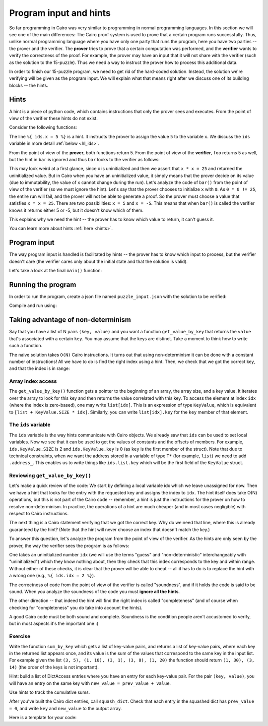 Program input and hints
=======================

So far programming in Cairo was very similar to programming in normal programming languages.
In this section we will see one of the main differences:
The Cairo proof system is used to prove that a certain program runs successfully.
Thus, unlike normal programming language where you have only one party that runs the program,
here you have two parties -- the prover and the verifier. The **prover** tries to prove
that a certain computation was performed, and the **verifier** wants to verify the correctness
of the proof.
For example, the prover may have an input that it will not share with the verifier
(such as the solution to the 15-puzzle). Thus we need a way to instruct the prover how to
process this additional data.

In order to finish our 15-puzzle program, we need to get rid of the hard-coded solution.
Instead, the solution we're verifying will be given as the program input.
We will explain what that means right after we discuss one of its building blocks -- the hints.

Hints
-----
A hint is a piece of python code,
which contains instructions that only the prover sees and executes. From the point of
view of the verifier these hints do not exist.

Consider the following functions:

.. tested-code:: cairo hl_hints

    func foo() -> (res):
        alloc_locals
        local x = 5  # Note this line.
        assert x * x = 25
        return (res=x)
    end

    func bar() -> (res):
        alloc_locals
        local x
        %{ ids.x = 5 %}  # Note this line.
        assert x * x = 25
        return (res=x)
    end


.. test::

    import json
    from starkware.cairo.lang.compiler.cairo_compile import compile_cairo
    from starkware.cairo.lang.vm.cairo_runner import CairoRunner

    PRIME = 2**64 + 13

    code = codes['hl_hints']
    program = compile_cairo(code, PRIME, debug_info=True)

    for func_name in ['foo', 'bar']:
        runner = CairoRunner(program, layout='small')

        runner.initialize_segments()
        end = runner.initialize_function_entrypoint(func_name, [])
        runner.initialize_vm(hint_locals={})
        runner.run_until_pc(end)

        assert runner.vm_memory[runner.vm.run_context.ap - 1] == 5

The line ``%{ ids.x = 5 %}`` is a hint. It instructs the prover to assign the value ``5`` to
the variable ``x``. We discuss the ``ids`` variable in more detail :ref:`below <hl_ids>`.

From the point of view of the **prover**, both functions return 5.
From the point of view of the **verifier**, ``foo`` returns 5 as well,
but the hint in ``bar`` is ignored and thus ``bar`` looks to the verifier as follows:

.. tested-code:: cairo hl_hints2

    func bar() -> (res):
        alloc_locals
        local x
        assert x * x = 25
        return (res=x)
    end

This may look weird at a first glance, since x is uninitialized and then we assert that
``x * x = 25`` and returned the uninitialized value. But in Cairo when you have an
uninitialized value, it simply means that the prover decide on its value (due to immutability,
the value of ``x`` cannot change during the run).
Let's analyze the code of ``bar()`` from the point of view of the verifier
(so we must ignore the hint).
Let's say that the prover chooses to initialize ``x`` with ``0``.
As ``0 * 0 != 25``, the entire run will fail, and the prover will not be able to generate a
proof. So the prover must choose a value that satisfies ``x * x = 25``.
There are two possibilities: ``x = 5`` and ``x = -5``.
This means that when ``bar()`` is called the verifier knows it returns either 5 or -5,
but it doesn't know which of them.

This explains why we need the hint -- the prover has to know which value to return,
it can't guess it.

You can learn more about hints :ref:`here <hints>`.

Program input
-------------

The way program input is handled is facilitated by hints --
the prover has to know which input to process, but the verifier doesn't care
(the verifier cares only about the initial state and that the solution is valid).

Let's take a look at the final ``main()`` function:

.. tested-code:: cairo 15_puzzle_main

    %builtins output range_check

    func main{output_ptr : felt*, range_check_ptr}():
        alloc_locals

        # Declare two variables that will point to the two lists and
        # another variable that will contain the number of steps.
        local loc_list : Location*
        local tile_list : felt*
        local n_steps

        %{
            # The verifier doesn't care where those lists are
            # allocated or what values they contain, so we use a hint
            # to populate them.
            locations = program_input['loc_list']
            tiles = program_input['tile_list']

            ids.loc_list = loc_list = segments.add()
            for i, val in enumerate(locations):
                memory[loc_list + i] = val

            ids.tile_list = tile_list = segments.add()
            for i, val in enumerate(tiles):
                memory[tile_list + i] = val

            ids.n_steps = len(tiles)

            # Sanity check (only the prover runs this check).
            assert len(locations) == 2 * (len(tiles) + 1)
        %}

        check_solution(
            loc_list=loc_list, tile_list=tile_list, n_steps=n_steps)
        return ()
    end

Running the program
-------------------

In order to run the program, create a json file named ``puzzle_input.json``
with the solution to be verified:

.. tested-code:: json 15_puzzle_input

    {
        "loc_list": [0, 2, 1, 2, 1, 3, 2, 3, 3, 3],
        "tile_list": [3, 7, 8, 12]
    }

Compile and run using:

.. tested-code:: bash 15_puzzle_compile

    cairo-compile puzzle.cairo --output puzzle_compiled.json

    cairo-run --program=puzzle_compiled.json \
        --print_output --layout=small \
        --program_input=puzzle_input.json

.. test::

    import os
    import subprocess
    import sys
    import tempfile

    PRIME = 2**64 + 13

    code_main_lines = codes['15_puzzle_main'].splitlines()
    code = '\n'.join([
        code_main_lines[0],
        codes['location'],
        codes['verify_valid_location'],
        codes['verify_adjacent_locations'],
        codes['verify_location_list'],
        codes['build_dict'],
        codes['finalize_state'],
        codes['output_initial_values'],
        codes['check_solution'],
    ] + code_main_lines[1:])

    with tempfile.TemporaryDirectory() as tmpdir:
        # Define a virtual environment for running both cairo-compile and cairo-run.
        site_dir = os.path.abspath(os.path.join(os.path.dirname(sys.executable), '..')) + '-site'
        path = os.path.join(site_dir, 'starkware/cairo/lang/scripts') + ':' + os.environ['PATH']
        env = {'PATH': path}

        open(os.path.join(tmpdir, 'puzzle.cairo'), 'w').write(code)
        open(os.path.join(tmpdir, 'puzzle_input.json'), 'w').write(codes['15_puzzle_input'])
        output = subprocess.check_output(
            codes['15_puzzle_compile'], shell=True, cwd=tmpdir, env=env).decode('ascii')
        expected_output = 'Program output:\n' + '\n'.join(map(lambda i: f'  {i}', [
            0, 1, 6, 3, 4, 5, 7, 11, 8, 9, 10, 15, 12, 13, 14, 2, 4]))
        assert output.strip() == expected_output


Taking advantage of non-determinism
-----------------------------------

Say that you have a list of N pairs ``(key, value)`` and you want a function ``get_value_by_key``
that returns the ``value`` that's associated with a certain ``key``.
You may assume that the keys are distinct.
Take a moment to think how to write such a function.

The naive solution takes ``O(N)`` Cairo instructions. It turns out that using non-determinism
it can be done with a constant number of instructions!
All we have to do is find the right index using a hint.
Then, we check that we got the correct key, and that the index is in range:

.. tested-code:: cairo get_value_by_key

    from starkware.cairo.common.math import assert_nn_le

    struct KeyValue:
        member key : felt
        member value : felt
    end

    # Returns the value associated with the given key.
    func get_value_by_key{range_check_ptr}(
            list : KeyValue*, size, key) -> (value):
        alloc_locals
        local idx
        %{
            # Populate idx using a hint.
            ENTRY_SIZE = ids.KeyValue.SIZE
            KEY_OFFSET = ids.KeyValue.key
            VALUE_OFFSET = ids.KeyValue.value
            for i in range(ids.size):
                addr = ids.list.address_ + ENTRY_SIZE * i + \
                    KEY_OFFSET
                if memory[addr] == ids.key:
                    ids.idx = i
                    break
            else:
                raise Exception(
                    f'Key {ids.key} was not found in the list.')
        %}

        # Verify that we have the correct key.
        let item : KeyValue = list[idx]
        assert item.key = key

        # Verify that the index is in range (0 <= idx <= size - 1).
        assert_nn_le(a=idx, b=size - 1)

        # Return the corresponding value.
        return (value=item.value)
    end

Array index access
******************

The ``get_value_by_key()`` function gets a pointer to the beginning of an array,
the array size, and a key value. It iterates over the array to look for this key
and then returns the value correlated with this key.
To access the element at index ``idx`` (where the index is zero-based),
one may write ``list[idx]``. This is an expression of type ``KeyValue``,
which is equivalent to ``[list + KeyValue.SIZE * idx]``.
Similarly, you can write ``list[idx].key`` for the ``key`` member of that element.

.. _hl_ids:

The ``ids`` variable
********************

The ``ids`` variable is the way hints communicate with Cairo objects.
We already saw that ``ids`` can be used to set local variables. Now we see that it
can be used to get the values of constants and the offsets of members.
For example, ``ids.KeyValue.SIZE`` is 2 and ``ids.KeyValue.key`` is 0 (as ``key`` is the first
member of the struct).
Note that due to technical constraints, when we want the address stored in a variable
of type ``T*`` (for example, ``list``) we need to add ``.address_``.
This enables us to write things like ``ids.list.key`` which will be the first field of the
``KeyValue`` struct.

Reviewing ``get_value_by_key()``
********************************

Let's make a quick review of the code:
We start by defining a local variable idx which we leave unassigned for now.
Then we have a hint that looks for the entry with the requested key
and assigns the index to ``idx``.
The hint itself does take O(N) operations, but this is not part of the Cairo code --
remember, a hint is just the instructions for the prover on how to resolve
non-determinism. In practice, the operations of a hint are much cheaper (and in most cases
negligible) with respect to Cairo instructions.

The next thing is a Cairo statement verifying that we got the correct key.
Why do we need that line, where this is already guaranteed by the hint?
(Note that the hint will never choose an index that doesn't match the key.)

To answer this question, let's analyze the program from the point of view of the verifier.
As the hints are only seen by the prover,
the way the verifier sees the program is as follows:

.. tested-code:: cairo get_value_by_key_no_hints

    from starkware.cairo.common.math import assert_nn_le

    struct KeyValue:
        member key : felt
        member value : felt
    end

    # Returns the value associated with the given key.
    func get_value_by_key{range_check_ptr}(
            list : KeyValue*, size, key) -> (value):
        alloc_locals
        local idx

        # Verify that we have the correct key.
        let item : KeyValue = list[idx]
        assert item.key = key

        # Verify that the index is in range (0 <= idx <= size - 1).
        assert_nn_le(a=idx, b=size - 1)

        # Return the corresponding value.
        return (value=item.value)
    end

One takes an uninitialized number ``idx``
(we will use the terms "guess" and "non-deterministic" interchangeably with "uninitialized")
which they know nothing about,
then they check that this index corresponds to the key and within range.
Without either of these checks, it is clear that the prover will be able to cheat --
all it has to do is to replace the hint with a wrong one (e.g., ``%{ ids.idx = 2 %}``).

The correctness of code from the point of view of the verifier is called "soundness",
and if it holds the code is said to be sound. When you analyze the soundness of the code
you must **ignore all the hints**.

The other direction -- that indeed the hint will find the right index is called "completeness"
(and of course when checking for "completeness" you do take into account the hints).

A good Cairo code must be both sound and complete.
Soundness is the condition people aren't accustomed to verify,
but in most aspects it's the important one :)

.. test::

    import re

    from starkware.cairo.common.cairo_function_runner import CairoFunctionRunner
    from starkware.cairo.lang.compiler.cairo_compile import compile_cairo

    PRIME = 2**64 + 13

    program = compile_cairo(codes['get_value_by_key'], PRIME, debug_info=True)
    runner = CairoFunctionRunner(program, layout='small')
    rc_builtin = runner.range_check_builtin
    runner.run('get_value_by_key', rc_builtin.base, [7, 1, 4, 5, 10, 20, 8, 3], 4, 10)
    range_check_ptr, val = runner.get_return_values(2)
    assert val == 20

    # Verify that get_value_by_key_no_hints is consistent with get_value_by_key.
    hints_removed = re.sub(
        r'\s*%\{.*?%\}\s*', '\n\n    ', codes['get_value_by_key'], flags=re.DOTALL)
    assert hints_removed == codes['get_value_by_key_no_hints']

Exercise
********

Write the function ``sum_by_key`` which
gets a list of key-value pairs, and returns a list of key-value pairs,
where each key in the returned list appears once, and its value is the sum of the values
that correspond to the same key in the input list.
For example given the list ``(3, 5), (1, 10), (3, 1), (3, 8), (1, 20)``
the function should return ``(1, 30), (3, 14)`` (the order of the keys is not important).

Hint: build a list of DictAccess entries where you have an entry for each key-value pair.
For the pair ``(key, value)``, you will have an entry on the same key with
``new_value = prev_value + value``.

Use hints to track the cumulative sums.

After you've built the Cairo dict entries, call ``squash_dict``.
Check that each entry in the squashed dict has ``prev_value = 0``,
and write ``key`` and ``new_value`` to the output array.

Here is a template for your code:

.. tested-code:: cairo sum_by_key_template

    # Builds a DictAccess list for the computation of the cumulative
    # sum for each key.
    func build_dict(list : KeyValue*, size, dict : DictAccess*) -> (
            dict):
        if size == 0:
            return (dict=dict)
        end

        %{
            # Populate ids.dict.prev_value using cumulative_sums...
            # Add list.value to cumulative_sums[list.key]...
        %}
        # Copy list.key to dict.key...
        # Verify that dict.new_value = dict.prev_value + list.value...
        # Call recursively to build_dict()...
    end

    # Verifies that the initial values were 0, and writes the final
    # values to result.
    func verify_and_output_squashed_dict(
            squashed_dict : DictAccess*,
            squashed_dict_end : DictAccess*, result : KeyValue*) -> (
            result):
        tempvar diff = squashed_dict_end - squashed_dict
        if diff == 0:
            return (result=result)
        end

        # Verify prev_value is 0...
        # Copy key to result.key...
        # Copy new_value to result.value...
        # Call recursively to verify_and_output_squashed_dict...
    end

    # Given a list of KeyValue, sums the values, grouped by key,
    # and returns a list of pairs (key, sum_of_values).
    func sum_by_key{range_check_ptr}(list : KeyValue*, size) -> (
            result, result_size):
        %{
            # Initialize cumulative_sums with an empty dictionary.
            # This variable will be used by ``build_dict`` to hold
            # the current sum for each key.
            cumulative_sums = {}
        %}
        # Allocate memory for dict, squashed_dict and res...
        # Call build_dict()...
        # Call squash_dict()...
        # Call verify_and_output_squashed_dict()...
    end
